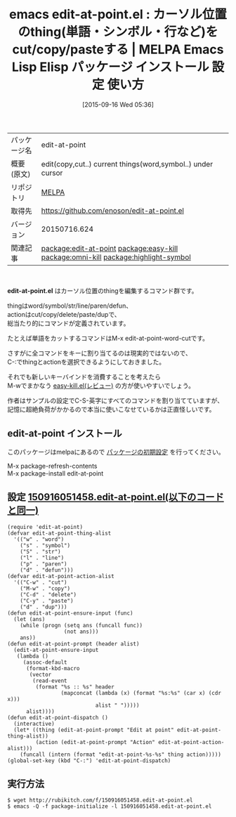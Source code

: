 #+BLOG: rubikitch
#+POSTID: 1995
#+DATE: [2015-09-16 Wed 05:36]
#+PERMALINK: edit-at-point
#+OPTIONS: toc:nil num:nil todo:nil pri:nil tags:nil ^:nil \n:t -:nil
#+ISPAGE: nil
#+DESCRIPTION:
# (progn (erase-buffer)(find-file-hook--org2blog/wp-mode))
#+BLOG: rubikitch
#+CATEGORY: Emacs
#+EL_PKG_NAME: edit-at-point
#+EL_TAGS: emacs, %p, %p.el, emacs lisp %p, elisp %p, emacs %f %p, emacs %p 使い方, emacs %p 設定, emacs パッケージ %p, , relate:easy-kill, relate:omni-kill, relate:highlight-symbol
#+EL_TITLE: Emacs Lisp Elisp パッケージ インストール 設定 使い方 
#+EL_TITLE0: カーソル位置のthing(単語・シンボル・行など)をcut/copy/pasteする
#+EL_URL: 
#+begin: org2blog
#+DESCRIPTION: MELPAのEmacs Lispパッケージedit-at-pointの紹介
#+MYTAGS: package:edit-at-point, emacs 使い方, emacs コマンド, emacs, edit-at-point, edit-at-point.el, emacs lisp edit-at-point, elisp edit-at-point, emacs melpa edit-at-point, emacs edit-at-point 使い方, emacs edit-at-point 設定, emacs パッケージ edit-at-point, , relate:easy-kill, relate:omni-kill, relate:highlight-symbol
#+TAGS: package:edit-at-point, emacs 使い方, emacs コマンド, emacs, edit-at-point, edit-at-point.el, emacs lisp edit-at-point, elisp edit-at-point, emacs melpa edit-at-point, emacs edit-at-point 使い方, emacs edit-at-point 設定, emacs パッケージ edit-at-point, , relate:easy-kill, relate:omni-kill, relate:highlight-symbol, Emacs, edit-at-point.el
#+TITLE: emacs edit-at-point.el : カーソル位置のthing(単語・シンボル・行など)をcut/copy/pasteする | MELPA Emacs Lisp Elisp パッケージ インストール 設定 使い方 
#+BEGIN_HTML
<table>
<tr><td>パッケージ名</td><td>edit-at-point</td></tr>
<tr><td>概要(原文)</td><td>edit(copy,cut..) current things(word,symbol..) under cursor</td></tr>
<tr><td>リポジトリ</td><td><a href="http://melpa.org/">MELPA</a></td></tr>
<tr><td>取得先</td><td><a href="https://github.com/enoson/edit-at-point.el">https://github.com/enoson/edit-at-point.el</a></td></tr>
<tr><td>バージョン</td><td>20150716.624</td></tr>
<tr><td>関連記事</td><td><a href="http://rubikitch.com/tag/package:edit-at-point/">package:edit-at-point</a> <a href="http://rubikitch.com/tag/package:easy-kill/">package:easy-kill</a> <a href="http://rubikitch.com/tag/package:omni-kill/">package:omni-kill</a> <a href="http://rubikitch.com/tag/package:highlight-symbol/">package:highlight-symbol</a></td></tr>
</table>
<br />
#+END_HTML
*edit-at-point.el* はカーソル位置のthingを編集するコマンド群です。

thingはword/symbol/str/line/paren/defun、
actionはcut/copy/delete/paste/dupで、
総当たり的にコマンドが定義されています。

たとえば単語をカットするコマンドはM-x edit-at-point-word-cutです。

さすがに全コマンドをキーに割り当てるのは現実的ではないので、
C-:でthingとactionを選択できるようにしておきました。

それでも新しいキーバインドを消費することを考えたら
M-wでまかなう [[http://rubikitch.com/2015/09/13/easy-kill/][easy-kill.el(レビュー)]] の方が使いやすいでしょう。

作者はサンプルの設定でC-S-英字にすべてのコマンドを割り当てていますが、
記憶に超絶負荷がかかるので本当に使いこなせているかは正直怪しいです。

# (progn (forward-line 1)(shell-command "screenshot-time.rb org_template" t))
** edit-at-point インストール
このパッケージはmelpaにあるので [[http://rubikitch.com/package-initialize][パッケージの初期設定]] を行ってください。

M-x package-refresh-contents
M-x package-install edit-at-point


#+end:
** 概要                                                             :noexport:
*edit-at-point.el* はカーソル位置のthingを編集するコマンド群です。

thingはword/symbol/str/line/paren/defun、
actionはcut/copy/delete/paste/dupで、
総当たり的にコマンドが定義されています。

たとえば単語をカットするコマンドはM-x edit-at-point-word-cutです。

さすがに全コマンドをキーに割り当てるのは現実的ではないので、
C-:でthingとactionを選択できるようにしておきました。

それでも新しいキーバインドを消費することを考えたら
M-wでまかなう [[http://rubikitch.com/2015/09/13/easy-kill/][easy-kill.el(レビュー)]] の方が使いやすいでしょう。

作者はサンプルの設定でC-S-英字にすべてのコマンドを割り当てていますが、
記憶に超絶負荷がかかるので本当に使いこなせているかは正直怪しいです。

# (progn (forward-line 1)(shell-command "screenshot-time.rb org_template" t))
** 設定 [[http://rubikitch.com/f/150916051458.edit-at-point.el][150916051458.edit-at-point.el(以下のコードと同一)]]
#+BEGIN: include :file "/r/sync/junk/150916/150916051458.edit-at-point.el"
#+BEGIN_SRC fundamental
(require 'edit-at-point)
(defvar edit-at-point-thing-alist
  '(("w" . "word")
    ("s" . "symbol")
    ("S" . "str")
    ("l" . "line")
    ("p" . "paren")
    ("d" . "defun")))
(defvar edit-at-point-action-alist
  '(("C-w" . "cut")
    ("M-w" . "copy")
    ("C-d" . "delete")
    ("C-y" . "paste")
    ("d" . "dup")))
(defun edit-at-point-ensure-input (func)
  (let (ans)
    (while (progn (setq ans (funcall func))
                  (not ans)))
    ans))
(defun edit-at-point-prompt (header alist)
  (edit-at-point-ensure-input
   (lambda ()
     (assoc-default
      (format-kbd-macro
       (vector
        (read-event
         (format "%s :: %s" header
                 (mapconcat (lambda (x) (format "%s:%s" (car x) (cdr x)))
                            alist " ")))))
      alist))))
(defun edit-at-point-dispatch ()
  (interactive)
  (let* ((thing (edit-at-point-prompt "Edit at point" edit-at-point-thing-alist))
         (action (edit-at-point-prompt "Action" edit-at-point-action-alist)))
    (funcall (intern (format "edit-at-point-%s-%s" thing action)))))
(global-set-key (kbd "C-:") 'edit-at-point-dispatch)
#+END_SRC

#+END:

** 実行方法
#+BEGIN_EXAMPLE
$ wget http://rubikitch.com/f/150916051458.edit-at-point.el
$ emacs -Q -f package-initialize -l 150916051458.edit-at-point.el
#+END_EXAMPLE
